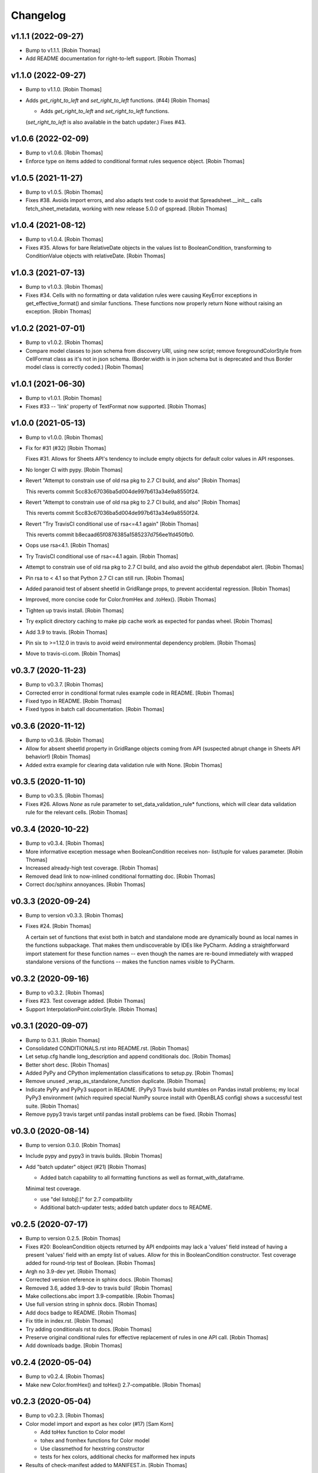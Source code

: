 Changelog
=========


v1.1.1 (2022-09-27)
-------------------
- Bump to v1.1.1. [Robin Thomas]
- Add README documentation for right-to-left support. [Robin Thomas]


v1.1.0 (2022-09-27)
-------------------
- Bump to v1.1.0. [Robin Thomas]
- Adds `get_right_to_left` and `set_right_to_left` functions. (#44)
  [Robin Thomas]

  * Adds `get_right_to_left` and `set_right_to_left` functions.
  (`set_right_to_left` is also available in the batch updater.)
  Fixes #43.


v1.0.6 (2022-02-09)
-------------------
- Bump to v1.0.6. [Robin Thomas]
- Enforce type on items added to conditional format rules sequence
  object. [Robin Thomas]


v1.0.5 (2021-11-27)
-------------------
- Bump to v1.0.5. [Robin Thomas]
- Fixes #38. Avoids import errors, and also adapts test code to avoid
  that Spreadsheet.__init__ calls fetch_sheet_metadata, working with new
  release 5.0.0 of gspread. [Robin Thomas]


v1.0.4 (2021-08-12)
-------------------
- Bump to v1.0.4. [Robin Thomas]
- Fixes #35. Allows for bare RelativeDate objects in the values list to
  BooleanCondition, transforming to ConditionValue objects with
  relativeDate. [Robin Thomas]


v1.0.3 (2021-07-13)
-------------------
- Bump to v1.0.3. [Robin Thomas]
- Fixes #34. Cells with no formatting or data validation rules were
  causing KeyError exceptions in get_effective_format() and similar
  functions. These functions now properly return None without raising an
  exception. [Robin Thomas]


v1.0.2 (2021-07-01)
-------------------
- Bump to v1.0.2. [Robin Thomas]
- Compare model classes to json schema from discovery URI, using new
  script; remove foregroundColorStyle from CellFormat class as it's not
  in json schema. (Border.width is in json schema but is deprecated and
  thus Border model class is correctly coded.) [Robin Thomas]


v1.0.1 (2021-06-30)
-------------------
- Bump to v1.0.1. [Robin Thomas]
- Fixes #33 -- 'link' property of TextFormat now supported. [Robin
  Thomas]


v1.0.0 (2021-05-13)
-------------------
- Bump to v1.0.0. [Robin Thomas]
- Fix for #31 (#32) [Robin Thomas]

  Fixes #31. Allows for Sheets API's tendency to include empty objects
  for default color values in API responses.
- No longer CI with pypy. [Robin Thomas]
- Revert "Attempt to constrain use of old rsa pkg to 2.7 CI build, and
  also" [Robin Thomas]

  This reverts commit 5cc83c67036ba5d004de997b613a34e9a8550f24.
- Revert "Attempt to constrain use of old rsa pkg to 2.7 CI build, and
  also" [Robin Thomas]

  This reverts commit 5cc83c67036ba5d004de997b613a34e9a8550f24.
- Revert "Try TravisCI conditional use of rsa<=4.1 again" [Robin Thomas]

  This reverts commit b8ecaad65f0876385a1585237d756ee1fd450fb0.
- Oops use rsa<4.1. [Robin Thomas]
- Try TravisCI conditional use of rsa<=4.1 again. [Robin Thomas]
- Attempt to constrain use of old rsa pkg to 2.7 CI build, and also
  avoid the github dependabot alert. [Robin Thomas]
- Pin rsa to < 4.1 so that Python 2.7 CI can still run. [Robin Thomas]
- Added paranoid test of absent sheetId in GridRange props, to prevent
  accidental regression. [Robin Thomas]
- Improved, more concise code for Color.fromHex and .toHex(). [Robin
  Thomas]
- Tighten up travis install. [Robin Thomas]
- Try explicit directory caching to make pip cache work as expected for
  pandas wheel. [Robin Thomas]
- Add 3.9 to travis. [Robin Thomas]
- Pin six to >=1.12.0 in travis to avoid weird environmental dependency
  problem. [Robin Thomas]
- Move to travis-ci.com. [Robin Thomas]


v0.3.7 (2020-11-23)
-------------------
- Bump to v0.3.7. [Robin Thomas]
- Corrected error in conditional format rules example code in README.
  [Robin Thomas]
- Fixed typo in README. [Robin Thomas]
- Fixed typos in batch call documentation. [Robin Thomas]


v0.3.6 (2020-11-12)
-------------------
- Bump to v0.3.6. [Robin Thomas]
- Allow for absent sheetId property in GridRange objects coming from API
  (suspected abrupt change in Sheets API behavior!) [Robin Thomas]
- Added extra example for clearing data validation rule with None.
  [Robin Thomas]


v0.3.5 (2020-11-10)
-------------------
- Bump to v0.3.5. [Robin Thomas]
- Fixes #26. Allows `None` as rule parameter to
  set_data_validation_rule* functions, which will clear data validation
  rule for the relevant cells. [Robin Thomas]


v0.3.4 (2020-10-22)
-------------------
- Bump to v0.3.4. [Robin Thomas]
- More informative exception message when BooleanCondition receives non-
  list/tuple for values parameter. [Robin Thomas]
- Increased already-high test coverage. [Robin Thomas]
- Removed dead link to now-inlined conditional formatting doc. [Robin
  Thomas]
- Correct doc/sphinx annoyances. [Robin Thomas]


v0.3.3 (2020-09-24)
-------------------
- Bump to version v0.3.3. [Robin Thomas]
- Fixes #24. [Robin Thomas]

  A certain set of functions that exist both in batch and standalone mode
  are dynamically bound as local names in the functions subpackage. That makes
  them undiscoverable by IDEs like PyCharm. Adding a straightforward import
  statement for these function names -- even though the names are re-bound
  immediately with wrapped standalone versions of the functions -- makes
  the function names visible to PyCharm.


v0.3.2 (2020-09-16)
-------------------
- Bump to v0.3.2. [Robin Thomas]
- Fixes #23. Test coverage added. [Robin Thomas]
- Support InterpolationPoint.colorStyle. [Robin Thomas]


v0.3.1 (2020-09-07)
-------------------
- Bump to 0.3.1. [Robin Thomas]
- Consolidated CONDITIONALS.rst into README.rst. [Robin Thomas]
- Let setup.cfg handle long_description and append conditionals doc.
  [Robin Thomas]
- Better short desc. [Robin Thomas]
- Added PyPy and CPython implementation classifications to setup.py.
  [Robin Thomas]
- Remove unused _wrap_as_standalone_function duplicate. [Robin Thomas]
- Indicate PyPy and PyPy3 support in README. (PyPy3 Travis build
  stumbles on Pandas install problems; my local PyPy3 environment (which
  required special NumPy source install with OpenBLAS config) shows a
  successful test suite. [Robin Thomas]
- Remove pypy3 travis target until pandas install problems can be fixed.
  [Robin Thomas]


v0.3.0 (2020-08-14)
-------------------
- Bump to version 0.3.0. [Robin Thomas]
- Include pypy and pypy3 in travis builds. [Robin Thomas]
- Add "batch updater" object (#21) [Robin Thomas]

  * Added batch capability to all formatting functions as well as format_with_dataframe.
  Minimal test coverage.

  * use "del listobj[:]" for 2.7 compatbility

  * Additional batch-updater tests; added batch updater docs to README.


v0.2.5 (2020-07-17)
-------------------
- Bump to version 0.2.5. [Robin Thomas]
- Fixes #20: BooleanCondition objects returned by API endpoints may lack
  a 'values' field instead of having a present 'values' field with an
  empty list of values. Allow for this in BooleanCondition constructor.
  Test coverage added for round-trip test of Boolean. [Robin Thomas]
- Argh no 3.9-dev yet. [Robin Thomas]
- Corrected version reference in sphinx docs. [Robin Thomas]
- Removed 3.6, added 3.9-dev to travis build` [Robin Thomas]
- Make collections.abc import 3.9-compatible. [Robin Thomas]
- Use full version string in sphnix docs. [Robin Thomas]
- Add docs badge to README. [Robin Thomas]
- Fix title in index.rst. [Robin Thomas]
- Try adding conditionals rst to docs. [Robin Thomas]
- Preserve original conditional rules for effective replacement of rules
  in one API call. [Robin Thomas]
- Add downloads badge. [Robin Thomas]


v0.2.4 (2020-05-04)
-------------------
- Bump to v0.2.4. [Robin Thomas]
- Make new Color.fromHex() and toHex() 2.7-compatible. [Robin Thomas]


v0.2.3 (2020-05-04)
-------------------
- Bump to v0.2.3. [Robin Thomas]
- Color model import and export as hex color (#17) [Sam Korn]

  * Add toHex function to Color model

  * tohex and fromhex functions for Color model

  * Use classmethod for hexstring constructor

  * tests for hex colors, additional checks for malformed hex inputs
- Results of check-manifest added to MANIFEST.in. [Robin Thomas]


v0.2.2 (2020-04-19)
-------------------
- Bump to v0.2.2. [Robin Thomas]
- Add MANIFEST.in to add VERSION file to sdist. [Robin Thomas]


v0.2.1 (2020-04-02)
-------------------
- Bump to v0.2.1. [Robin Thomas]
- Added support in DataFrame formatting for MultiIndex, either as index
  or as the columns object of the DataFrame. [Robin Thomas]
- Added docs/ to start sphinx autodoc generation. [Robin Thomas]
- Add wheel dep for bdist_wheel support. [Robin Thomas]


v0.2.0 (2020-03-31)
-------------------
- Bump to v0.2.0. [Robin Thomas]
- Fixes #10 (support setting row height or column width). [Robin Thomas]
- Added unbounded col and row ranges in format_cell_ranges test to
  ensure that formatting calls (not just _range_to_gridrange_object)
  succeed. [Robin Thomas]


v0.1.1 (2020-02-28)
-------------------
- Bump to v0.1.1. [Robin Thomas]
- Bare column row 14 (#15) [Robin Thomas]

  Fixes #14 -- support range strings that are unbounded on row dimension
  or column dimenstion.
- Oops typo. [Robin Thomas]
- Improve README intro and conditional docs text; attempt to include all
  .rst in package so that PyPI and others can see the other doc files.
  [Robin Thomas]


v0.1.0 (2020-02-11)
-------------------
- Bump to 0.1.0 for conditional formatting rules release. [Robin Thomas]
- Added doc about rule mutation and save() [Robin Thomas]
- Added conditional format rules documentation. [Robin Thomas]
- Added tests on effective cell format after conditional format rules
  apply. [Robin Thomas]
- Py2.7 MutableSequence does not mixin clear() [Robin Thomas]
- Tightened up add/delete of cond format rules, testing deletion of
  multiple rules. [Robin Thomas]
- Forbid illegal BooleanCondition.type values for data validation and
  conditional formatting ,respectively. [Robin Thomas]
- Realized that collections.abc is hoisted into collections module for
  backward compatibility already. [Robin Thomas]
- Add 2-3 compat for collections abc imports. [Robin Thomas]
- Final draft of conditional formatting implementation; test added,
  tests pass. Documentation not yet written. [Robin Thomas]
- Update README.rst. [Robin Thomas]


v0.0.9 (2020-02-09)
-------------------
- Bump to 0.0.9. [Robin Thomas]
- Data validation and prerequesites for conditional formatting 8 (#13)
  [Robin Thomas]

  * objects for conditional formatting added to data model

  * Implements data-validation feature requested in robin900/gspread-formatting#8.

  Test coverage included.

  * added GridRange object to models, ConditionalFormatRule class.

  * factored test code to allow Travis-style ssecret injection

  * merged in v0.0.8 changes from master; added full documentation for data validation;
  conditional format rules have all models in place, but no functions and no
  documentation in README.

  * add travis yml!

  * added requirements-test.txt so we can hopefully run tests in Travis

  * 2-3 compatible StringIO import in test

  * encrypt secrets files rather than env var approach to credentials and config

  * try encrypted files again

  * tighten up py versions in travis

  * make .tar.gz for travis secrets

  * bundle up secrets for travis ci

  * 2.7 compatible config reading

  * try a pip cache

  * fewer py builds


v0.0.8 (2020-02-06)
-------------------
- Fixes #12. Adds support for ColorStyle and all fields in which this
  object is now expected in the Sheets v4 API. See the Python or C# API
  documentation for reference, since the main REST API documentation
  still lacks mention of ColorStyle. [Robin Thomas]


v0.0.7 (2019-08-20)
-------------------
- Fixed setup.py problem that missed package contents. [Robin Thomas]
- Merge branch 'master' of github.com:robin900/gspread-formatting.
  [Robin Thomas]
- Update issue templates. [Robin Thomas]

  Added bug report template
- Bump to 0.0.7. [Robin Thomas]
- Add gspread-dataframe as dev req. [Robin Thomas]


v0.0.6 (2019-04-30)
-------------------
- Handle from_props cases where a format component is an empty dict of
  properties, so that comparing format objects round-trip works as
  expected, and so that format objects are as sparse as possible. [Robin
  Thomas]


v0.0.5 (2019-04-30)
-------------------
- Bump to 0.0.5. [Robin Thomas]
- Merge pull request #5 from robin900/fix-issue-4. [Robin Thomas]

  Conversion of API response's CellFormat properties failed for
- Conversion of API response's CellFormat properties failed for certain
  nested format components such as borders.bottom. Added test coverage
  to trigger bug, and code changes to solve the bug. Also added support
  of deprecated width= attribute for Border format component. [Robin
  Thomas]

  Fixes #4.


v0.0.4 (2019-03-26)
-------------------
- Bump VERSION to 0.0.4. [Robin Thomas]
- Merge pull request #2 from robin900/rthomas-dataframe-formatting.
  [Robin Thomas]

  Rthomas dataframe formatting
- Added docs and tests. [Robin Thomas]
- Working dataframe formatting, with test in test suite. Lacks complete
  documentation. [Robin Thomas]
- Added date-format test in response to user email; test confirms that
  package is working as expected. [Robin Thomas]
- Clean up of test suite, and provided instructions for dev and testing
  in README. [Robin Thomas]


v0.0.3 (2018-08-24)
-------------------
- Bump to 0.0.3, which fixes issue #1. [Robin Thomas]
- Fixed reference problem with NumberFormat.TYPES and Border.STYLES.
  [Robin Thomas]
- Added pypi badge. [Robin Thomas]
- Added format_cell_ranges, plus tests and documentation. [Robin Thomas]


v0.0.2 (2018-07-23)
-------------------
- Added get/set for frozen row and column counts. Bumped release to
  0.0.2. [Robin Thomas]


v0.0.1 (2018-07-20)
-------------------
- Tests pass; ready for version 0.0.1. [Robin Thomas]
- Initial commit. [Robin Thomas]


